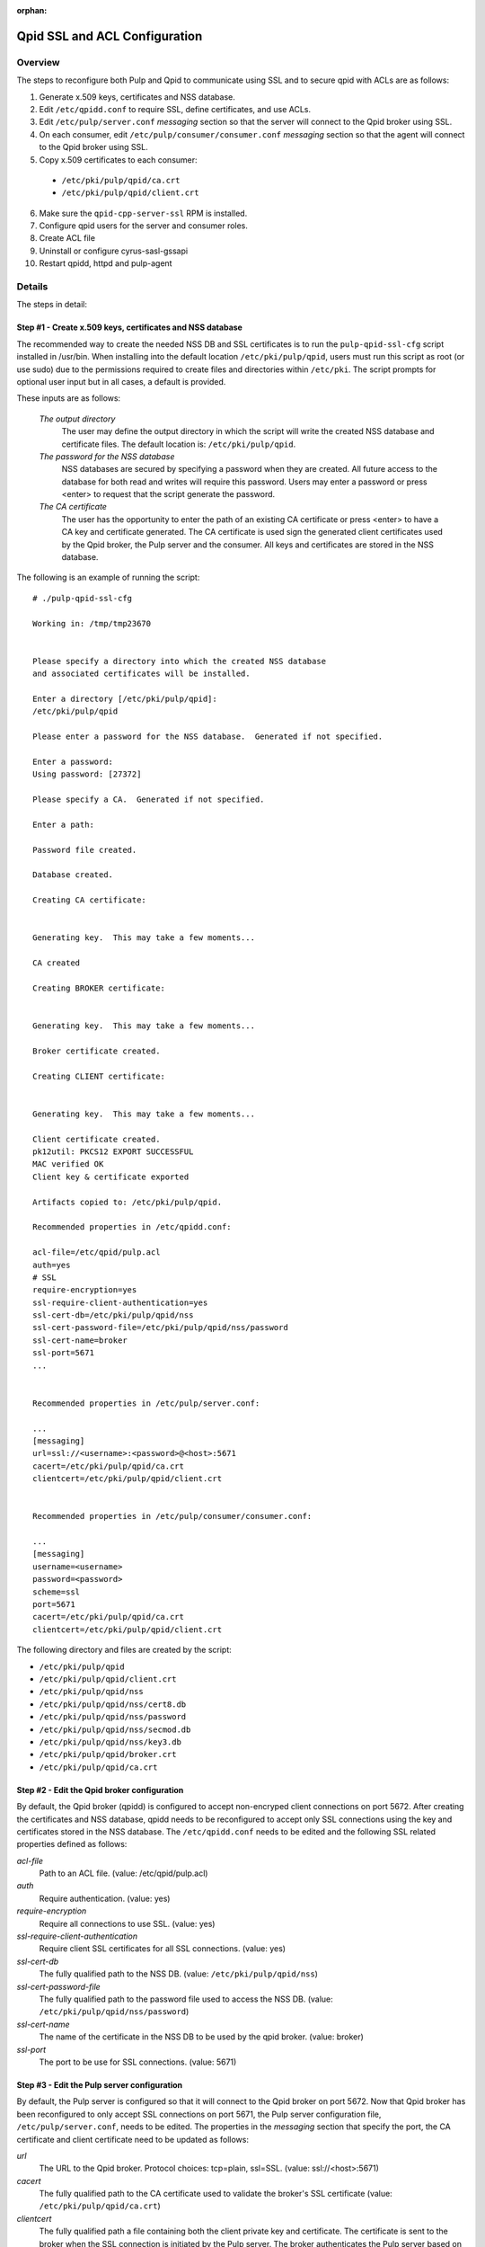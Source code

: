 :orphan:

.. _qpid-ssl-configuration:

Qpid SSL and ACL Configuration
==============================

Overview
--------

The steps to reconfigure both Pulp and Qpid to communicate using SSL and to
secure qpid with ACLs are as follows:

1. Generate x.509 keys, certificates and NSS database.
2. Edit ``/etc/qpidd.conf`` to require SSL, define certificates, and use ACLs.
3. Edit ``/etc/pulp/server.conf`` *messaging* section so that the server will connect to
   the Qpid broker using SSL.
4. On each consumer, edit ``/etc/pulp/consumer/consumer.conf`` *messaging* section
   so that the agent will connect to the Qpid broker using SSL.
5. Copy x.509 certificates to each consumer:

  * ``/etc/pki/pulp/qpid/ca.crt``
  * ``/etc/pki/pulp/qpid/client.crt``

6. Make sure the ``qpid-cpp-server-ssl`` RPM is installed.
7. Configure qpid users for the server and consumer roles.
8. Create ACL file
9. Uninstall or configure cyrus-sasl-gssapi
10. Restart qpidd, httpd and pulp-agent


Details
-------

The steps in detail:

Step #1 - Create x.509 keys, certificates and NSS database
^^^^^^^^^^^^^^^^^^^^^^^^^^^^^^^^^^^^^^^^^^^^^^^^^^^^^^^^^^

The recommended way to create the needed NSS DB and SSL certificates is to run the
``pulp-qpid-ssl-cfg`` script installed in /usr/bin.  When installing into the default location
``/etc/pki/pulp/qpid``, users must run this script as root (or use sudo) due to the permissions
required to create files and directories within ``/etc/pki``.  The script prompts for optional
user input but in all cases, a default is provided.

These inputs are as follows:

 *The output directory*
    The user may define the output directory in which the script will write the created
    NSS database and certificate files.  The default location is: ``/etc/pki/pulp/qpid``.

 *The password for the NSS database*
     NSS databases are secured by specifying a password when they are created.  All future
     access to the database for both read and writes will require this password.  Users may
     enter a password or press <enter> to request that the script generate the password.

 *The CA certificate*
     The user has the opportunity to enter the path of an existing CA certificate or press
     <enter> to have a CA key and certificate generated.  The CA certificate is used sign
     the generated client certificates used by the Qpid broker, the Pulp server and the
     consumer.  All keys and certificates are stored in the NSS database.

The following is an example of running the script:

::

  # ./pulp-qpid-ssl-cfg

  Working in: /tmp/tmp23670


  Please specify a directory into which the created NSS database
  and associated certificates will be installed.

  Enter a directory [/etc/pki/pulp/qpid]:
  /etc/pki/pulp/qpid

  Please enter a password for the NSS database.  Generated if not specified.

  Enter a password:
  Using password: [27372]

  Please specify a CA.  Generated if not specified.

  Enter a path:

  Password file created.

  Database created.

  Creating CA certificate:


  Generating key.  This may take a few moments...

  CA created

  Creating BROKER certificate:


  Generating key.  This may take a few moments...

  Broker certificate created.

  Creating CLIENT certificate:


  Generating key.  This may take a few moments...

  Client certificate created.
  pk12util: PKCS12 EXPORT SUCCESSFUL
  MAC verified OK
  Client key & certificate exported

  Artifacts copied to: /etc/pki/pulp/qpid.

  Recommended properties in /etc/qpidd.conf:

  acl-file=/etc/qpid/pulp.acl
  auth=yes
  # SSL
  require-encryption=yes
  ssl-require-client-authentication=yes
  ssl-cert-db=/etc/pki/pulp/qpid/nss
  ssl-cert-password-file=/etc/pki/pulp/qpid/nss/password
  ssl-cert-name=broker
  ssl-port=5671
  ...


  Recommended properties in /etc/pulp/server.conf:

  ...
  [messaging]
  url=ssl://<username>:<password>@<host>:5671
  cacert=/etc/pki/pulp/qpid/ca.crt
  clientcert=/etc/pki/pulp/qpid/client.crt


  Recommended properties in /etc/pulp/consumer/consumer.conf:

  ...
  [messaging]
  username=<username>
  password=<password>
  scheme=ssl
  port=5671
  cacert=/etc/pki/pulp/qpid/ca.crt
  clientcert=/etc/pki/pulp/qpid/client.crt


The following directory and files are created by the script:

* ``/etc/pki/pulp/qpid``
* ``/etc/pki/pulp/qpid/client.crt``
* ``/etc/pki/pulp/qpid/nss``
* ``/etc/pki/pulp/qpid/nss/cert8.db``
* ``/etc/pki/pulp/qpid/nss/password``
* ``/etc/pki/pulp/qpid/nss/secmod.db``
* ``/etc/pki/pulp/qpid/nss/key3.db``
* ``/etc/pki/pulp/qpid/broker.crt``
* ``/etc/pki/pulp/qpid/ca.crt``


Step #2 - Edit the Qpid broker configuration
^^^^^^^^^^^^^^^^^^^^^^^^^^^^^^^^^^^^^^^^^^^^

By default, the Qpid broker (qpidd) is configured to accept non-encryped client connections
on port 5672.  After creating the certificates and NSS database, qpidd needs to be
reconfigured to accept only SSL connections using the key and certificates stored in the
NSS database.  The ``/etc/qpidd.conf`` needs to be edited and the following SSL related
properties defined as follows:

*acl-file*
    Path to an ACL file. (value: /etc/qpid/pulp.acl)

*auth*
    Require authentication. (value: yes)

*require-encryption*
    Require all connections to use SSL. (value: yes)

*ssl-require-client-authentication*
    Require client SSL certificates for all SSL connections. (value: yes)

*ssl-cert-db*
    The fully qualified path to the NSS DB. (value: ``/etc/pki/pulp/qpid/nss``)

*ssl-cert-password-file*
    The fully qualified path to the password file used to access the NSS DB.
    (value: ``/etc/pki/pulp/qpid/nss/password``)

*ssl-cert-name*
    The name of the certificate in the NSS DB to be used by the qpid broker. (value: broker)

*ssl-port*
    The port to be use for SSL connections. (value: 5671)


Step #3 - Edit the Pulp server configuration
^^^^^^^^^^^^^^^^^^^^^^^^^^^^^^^^^^^^^^^^^^^^

By default, the Pulp server is configured so that it will connect to the Qpid broker on port 5672.
Now that Qpid broker has been reconfigured to only accept SSL connections on port 5671, the
Pulp server configuration file, ``/etc/pulp/server.conf``, needs to be edited.  The properties
in the *messaging* section that specify the port, the CA certificate and client certificate
need to be updated as follows:

*url*
    The URL to the Qpid broker. Protocol choices: tcp=plain, ssl=SSL.
    (value: ssl://<host>:5671)

*cacert*
    The fully qualified path to the CA certificate used to validate the broker's
    SSL certificate (value: ``/etc/pki/pulp/qpid/ca.crt``)

*clientcert*
    The fully qualified path a file containing both the client private key and certificate.
    The certificate is sent to the broker when the SSL connection is initiated by the Pulp
    server.  The broker authenticates the Pulp server based on this certificate.
    (value: ``/etc/pki/pulp/qpid/client.crt``)

Step #4 - Edit each consumer configuration
^^^^^^^^^^^^^^^^^^^^^^^^^^^^^^^^^^^^^^^^^^

By default, the Pulp consumer is configured so that it will connect to the Qpid broker on port 5672.
Now that the Qpid broker has been reconfigured to only accept SSL connections on port 5671, the
Pulp consumer configuration file, ``/etc/pulp/consumer/consumer.conf``, needs to be edited.
The properties in the *messaging* section that specify the port, the CA certificate and
client certificate need to be updated as follows:

*scheme*
    The protocol used in the URL. (value: ssl)

*port*
    The TCP port number. (value: 5671)

*cacert*
    The fully qualified path to the CA certificate used to validate the broker's SSL
    certificate. (value: ``/etc/pki/pulp/qpid/ca.crt``)

*clientcert*
    The fully qualified path a file containing both the client private key and certificate.
    The certificate is sent to the broker when the SSL connection is initiated by the
    consumer.  The broker authenticates the consumer based on this certificate.
    (value: ``/etc/pki/pulp/qpid/client.crt``)


Step #5 - Copy certificates to each consumer
^^^^^^^^^^^^^^^^^^^^^^^^^^^^^^^^^^^^^^^^^^^^

In step #4, we updated the consumer.conf and specified the SSL properties which included
the paths to the CA and client certificate files.  Those files need to be copied to each
consumer.

For example:

::

 cd ``/etc/pki/pulp/qpid``
 scp ca.crt root@<host>:/etc/pki/pulp/qpid
 scp client.crt root@<host>:/etc/pki/pulp/qpid

**Note:** the <host> is the hostname of a consumer.


Step #6 - Install qpid-cpp-server-ssl
^^^^^^^^^^^^^^^^^^^^^^^^^^^^^^^^^^^^^

To support SSL, the Qpid broker must have the SSL module installed.  This module
is provided by the ``qpid-cpp-server-ssl`` package.  Make sure this package is installed.


Step #7 - Create qpid users
^^^^^^^^^^^^^^^^^^^^^^^^^^^

This step is only neccessary if ``auth=yes`` has been set in qpid's config.

In order to use the ACLs, each qpid connection must be authenticated as a known
user. Qpid keeps these users in a SASL database. Give each a password that will
go in either the server or consumer config file. The user names below must match
the user names in the ACL file, in case you want to use different values.

Given the value of "consumer@QPID" in this command, you would set the
connection's username in ``/etc/pulp/consumer/consumer.conf`` as just "consumer".
The same applies to the server username in ``/etc/pulp/server.conf``.

::

 sudo -u qpidd saslpasswd2 -f /var/lib/qpidd/qpidd.sasldb consumer@QPID
 sudo -u qpidd saslpasswd2 -f /var/lib/qpidd/qpidd.sasldb server@QPID


Step #8 - Create ACL file
^^^^^^^^^^^^^^^^^^^^^^^^^

Create an ACL file at the path you set in qpid's config with the following
contents::

  acl allow server@QPID all all
  acl allow consumer@QPID consume all
  acl allow consumer@QPID create exchange name=heartbeat
  acl allow consumer@QPID create queue
  acl allow consumer@QPID publish exchange name=heartbeat
  acl allow consumer@QPID publish exchange routingkey=pulp.task
  acl allow consumer@QPID access exchange
  acl allow consumer@QPID access queue
  acl deny all all


Step #9 - Uninstall or configure cyrus-sasl-gssapi
^^^^^^^^^^^^^^^^^^^^^^^^^^^^^^^^^^^^^^^^^^^^^^^^^^

On RHEL6 and possibly other platforms, the mere presense of the package
"cyrus-sasl-gssapi" in its default configuration will
`break SASL authentication <https://bugzilla.redhat.com/show_bug.cgi?id=693840>`_
for qpid. Uninstalling this package works around the problem, or the reader may
be able to configure gssapi correctly.


Step #10 - Restart services
^^^^^^^^^^^^^^^^^^^^^^^^^^^

Now that the Qpid and pulp configurations have been updated, the corresponding services
need to be restarted.

On the Pulp server:

* qpidd
* httpd

On each consumer:

* pulp-agent


Troubleshooting
---------------

Here are a few troubleshooting tips:


General
^^^^^^^

#. The Qpid broker (qpidd) logs in ``/var/log/messages`` by default.

#. Pulp server logs Qpid connection information in ``/var/log/pulp/pulp.log``

#. The consumer agent (goferd) logs Qpid connection information in ``/var/log/gofer/agent.log``

#. Make sure you've copied the client key and certificate to each consumer.

#. Make sure you have restarted the services involved: httpd, qpidd and pulp-agent.

#. Make sure the firewall on the Pulp server is configured to permit TCP on port 5671
   or that it's disabled.

#. Make sure that SELinux is disabled or that the pulp-selinux RPM is installed on the
   Pulp server.


Log Messages Explained
^^^^^^^^^^^^^^^^^^^^^^

``connection refused``
   Log messages containing ``connection refused`` most likely indicate firewall and/or
   SELinux problems and not SSL issues.

``[Security] notice Listening for SSL connections on TCP port 5671``
    If you don't see a log message containing this in ``/var/log/messages`` then either the
    ``qpid-cpp-server-ssl`` package is not installed or the Qpid broker is not configured
    for SSL.  This can also indicate that SSL configuration is complete but the Qpid broker
    service (qpidd) needs to be restarted.

``[Security] notice SSL plugin not enabled, you must set --ssl-cert-db to enable it.``
    Log messages in ``/var/log/messages`` containing this indicate that the Qpid broker has
    been configured for SSL but the ``qpid-cpp-server-ssl`` RPM has not been installed.
    This can also indicate that the RPM has been installed but that the Qpid service (qpidd)
    needs to be restarted.

``[Security] error Rejected un-encrypted connection.``
    Log messages in ``/var/log/messages`` containing this indicate that either the Pulp
    server or the consumer is not properly configured to connect using SSL.  This can also
    indicate that SSL configuration is complete but that either the Pulp server (httpd) or
    the consumer agent (goferd) needs to be restarted.


Helpful Links
-------------

* `<​http://www.mail-archive.com/qpid-commits@incubator.apache.org/msg06212.html>`_
* `<​http://www.mozilla.org/projects/security/pki/nss/tools/certutil.html>`_
